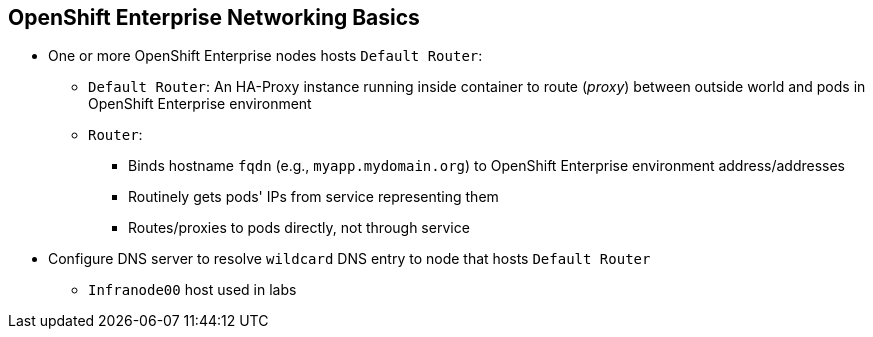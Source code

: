 == OpenShift Enterprise Networking Basics
:noaudio:

* One or more OpenShift Enterprise nodes hosts `Default Router`:
** `Default Router`: An HA-Proxy instance running inside container to route
(_proxy_) between outside world and pods in OpenShift Enterprise environment
** `Router`:
*** Binds hostname `fqdn` (e.g., `myapp.mydomain.org`) to OpenShift Enterprise environment address/addresses
*** Routinely gets pods' IPs from service representing them
*** Routes/proxies to pods directly, not through service
* Configure DNS server to resolve `wildcard` DNS entry to node that hosts `Default Router` 
** `Infranode00` host used in labs

ifdef::showscript[]

=== Transcript

A container running an instance of HA-Proxy is hosted on one or more of the
nodes in the OpenShift Enterprise environment. We call this instance the _Default
Router_.

The router's function is to resolve `fqdn` hostname requests and proxy the
connection directly to any of the pods represented by the service.

You need to configure a DNS entry in the client's DNS server to resolve a wildcard
entry such as `*.cloudapps.companynameexample.com`.

endif::showscript[]


